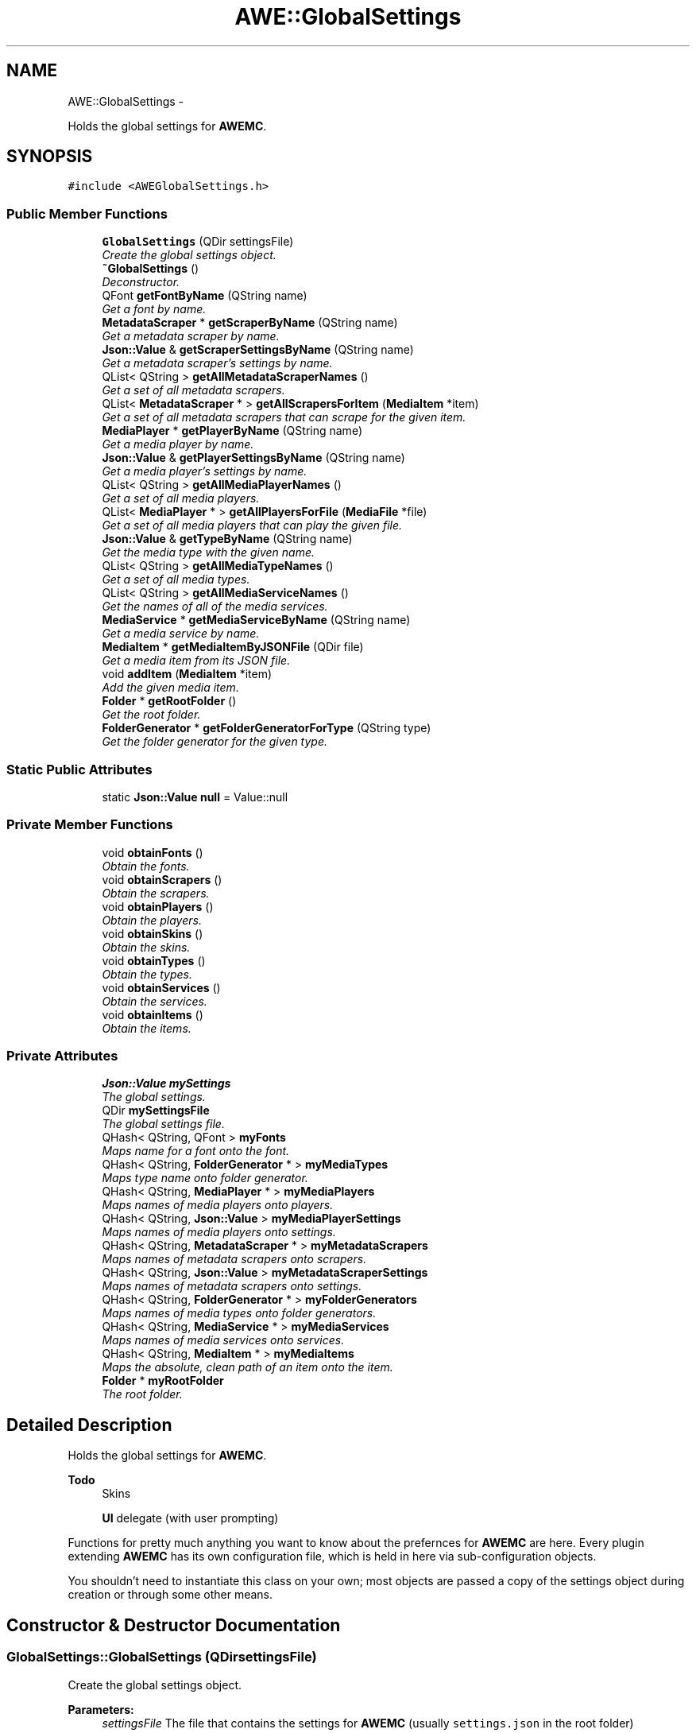 .TH "AWE::GlobalSettings" 3 "Sat May 10 2014" "Version 0.1" "AWE Media Center" \" -*- nroff -*-
.ad l
.nh
.SH NAME
AWE::GlobalSettings \- 
.PP
Holds the global settings for \fBAWEMC\fP\&.  

.SH SYNOPSIS
.br
.PP
.PP
\fC#include <AWEGlobalSettings\&.h>\fP
.SS "Public Member Functions"

.in +1c
.ti -1c
.RI "\fBGlobalSettings\fP (QDir settingsFile)"
.br
.RI "\fICreate the global settings object\&. \fP"
.ti -1c
.RI "\fB~GlobalSettings\fP ()"
.br
.RI "\fIDeconstructor\&. \fP"
.ti -1c
.RI "QFont \fBgetFontByName\fP (QString name)"
.br
.RI "\fIGet a font by name\&. \fP"
.ti -1c
.RI "\fBMetadataScraper\fP * \fBgetScraperByName\fP (QString name)"
.br
.RI "\fIGet a metadata scraper by name\&. \fP"
.ti -1c
.RI "\fBJson::Value\fP & \fBgetScraperSettingsByName\fP (QString name)"
.br
.RI "\fIGet a metadata scraper's settings by name\&. \fP"
.ti -1c
.RI "QList< QString > \fBgetAllMetadataScraperNames\fP ()"
.br
.RI "\fIGet a set of all metadata scrapers\&. \fP"
.ti -1c
.RI "QList< \fBMetadataScraper\fP * > \fBgetAllScrapersForItem\fP (\fBMediaItem\fP *item)"
.br
.RI "\fIGet a set of all metadata scrapers that can scrape for the given item\&. \fP"
.ti -1c
.RI "\fBMediaPlayer\fP * \fBgetPlayerByName\fP (QString name)"
.br
.RI "\fIGet a media player by name\&. \fP"
.ti -1c
.RI "\fBJson::Value\fP & \fBgetPlayerSettingsByName\fP (QString name)"
.br
.RI "\fIGet a media player's settings by name\&. \fP"
.ti -1c
.RI "QList< QString > \fBgetAllMediaPlayerNames\fP ()"
.br
.RI "\fIGet a set of all media players\&. \fP"
.ti -1c
.RI "QList< \fBMediaPlayer\fP * > \fBgetAllPlayersForFile\fP (\fBMediaFile\fP *file)"
.br
.RI "\fIGet a set of all media players that can play the given file\&. \fP"
.ti -1c
.RI "\fBJson::Value\fP & \fBgetTypeByName\fP (QString name)"
.br
.RI "\fIGet the media type with the given name\&. \fP"
.ti -1c
.RI "QList< QString > \fBgetAllMediaTypeNames\fP ()"
.br
.RI "\fIGet a set of all media types\&. \fP"
.ti -1c
.RI "QList< QString > \fBgetAllMediaServiceNames\fP ()"
.br
.RI "\fIGet the names of all of the media services\&. \fP"
.ti -1c
.RI "\fBMediaService\fP * \fBgetMediaServiceByName\fP (QString name)"
.br
.RI "\fIGet a media service by name\&. \fP"
.ti -1c
.RI "\fBMediaItem\fP * \fBgetMediaItemByJSONFile\fP (QDir file)"
.br
.RI "\fIGet a media item from its JSON file\&. \fP"
.ti -1c
.RI "void \fBaddItem\fP (\fBMediaItem\fP *item)"
.br
.RI "\fIAdd the given media item\&. \fP"
.ti -1c
.RI "\fBFolder\fP * \fBgetRootFolder\fP ()"
.br
.RI "\fIGet the root folder\&. \fP"
.ti -1c
.RI "\fBFolderGenerator\fP * \fBgetFolderGeneratorForType\fP (QString type)"
.br
.RI "\fIGet the folder generator for the given type\&. \fP"
.in -1c
.SS "Static Public Attributes"

.in +1c
.ti -1c
.RI "static \fBJson::Value\fP \fBnull\fP = Value::null"
.br
.in -1c
.SS "Private Member Functions"

.in +1c
.ti -1c
.RI "void \fBobtainFonts\fP ()"
.br
.RI "\fIObtain the fonts\&. \fP"
.ti -1c
.RI "void \fBobtainScrapers\fP ()"
.br
.RI "\fIObtain the scrapers\&. \fP"
.ti -1c
.RI "void \fBobtainPlayers\fP ()"
.br
.RI "\fIObtain the players\&. \fP"
.ti -1c
.RI "void \fBobtainSkins\fP ()"
.br
.RI "\fIObtain the skins\&. \fP"
.ti -1c
.RI "void \fBobtainTypes\fP ()"
.br
.RI "\fIObtain the types\&. \fP"
.ti -1c
.RI "void \fBobtainServices\fP ()"
.br
.RI "\fIObtain the services\&. \fP"
.ti -1c
.RI "void \fBobtainItems\fP ()"
.br
.RI "\fIObtain the items\&. \fP"
.in -1c
.SS "Private Attributes"

.in +1c
.ti -1c
.RI "\fBJson::Value\fP \fBmySettings\fP"
.br
.RI "\fIThe global settings\&. \fP"
.ti -1c
.RI "QDir \fBmySettingsFile\fP"
.br
.RI "\fIThe global settings file\&. \fP"
.ti -1c
.RI "QHash< QString, QFont > \fBmyFonts\fP"
.br
.RI "\fIMaps name for a font onto the font\&. \fP"
.ti -1c
.RI "QHash< QString, \fBFolderGenerator\fP * > \fBmyMediaTypes\fP"
.br
.RI "\fIMaps type name onto folder generator\&. \fP"
.ti -1c
.RI "QHash< QString, \fBMediaPlayer\fP * > \fBmyMediaPlayers\fP"
.br
.RI "\fIMaps names of media players onto players\&. \fP"
.ti -1c
.RI "QHash< QString, \fBJson::Value\fP > \fBmyMediaPlayerSettings\fP"
.br
.RI "\fIMaps names of media players onto settings\&. \fP"
.ti -1c
.RI "QHash< QString, \fBMetadataScraper\fP * > \fBmyMetadataScrapers\fP"
.br
.RI "\fIMaps names of metadata scrapers onto scrapers\&. \fP"
.ti -1c
.RI "QHash< QString, \fBJson::Value\fP > \fBmyMetadataScraperSettings\fP"
.br
.RI "\fIMaps names of metadata scrapers onto settings\&. \fP"
.ti -1c
.RI "QHash< QString, \fBFolderGenerator\fP * > \fBmyFolderGenerators\fP"
.br
.RI "\fIMaps names of media types onto folder generators\&. \fP"
.ti -1c
.RI "QHash< QString, \fBMediaService\fP * > \fBmyMediaServices\fP"
.br
.RI "\fIMaps names of media services onto services\&. \fP"
.ti -1c
.RI "QHash< QString, \fBMediaItem\fP * > \fBmyMediaItems\fP"
.br
.RI "\fIMaps the absolute, clean path of an item onto the item\&. \fP"
.ti -1c
.RI "\fBFolder\fP * \fBmyRootFolder\fP"
.br
.RI "\fIThe root folder\&. \fP"
.in -1c
.SH "Detailed Description"
.PP 
Holds the global settings for \fBAWEMC\fP\&. 


.PP
\fBTodo\fP
.RS 4
Skins 
.PP
\fBUI\fP delegate (with user prompting)
.RE
.PP
.PP
Functions for pretty much anything you want to know about the prefernces for \fBAWEMC\fP are here\&. Every plugin extending \fBAWEMC\fP has its own configuration file, which is held in here via sub-configuration objects\&.
.PP
You shouldn't need to instantiate this class on your own; most objects are passed a copy of the settings object during creation or through some other means\&. 
.SH "Constructor & Destructor Documentation"
.PP 
.SS "GlobalSettings::GlobalSettings (QDirsettingsFile)"

.PP
Create the global settings object\&. 
.PP
\fBParameters:\fP
.RS 4
\fIsettingsFile\fP The file that contains the settings for \fBAWEMC\fP (usually \fCsettings\&.json\fP in the root folder) 
.RE
.PP

.SS "GlobalSettings::~GlobalSettings ()"

.PP
Deconstructor\&. Deletes every scraper, player and item\&. 
.SH "Member Function Documentation"
.PP 
.SS "void GlobalSettings::addItem (\fBMediaItem\fP *item)"

.PP
Add the given media item\&. 
.PP
\fBParameters:\fP
.RS 4
\fIitem\fP The media item\&. 
.RE
.PP

.SS "QList< QString > GlobalSettings::getAllMediaPlayerNames ()"

.PP
Get a set of all media players\&. 
.PP
\fBReturns:\fP
.RS 4
A set filled with every media player name\&. 
.RE
.PP

.SS "QList< QString > GlobalSettings::getAllMediaServiceNames ()"

.PP
Get the names of all of the media services\&. 
.PP
\fBReturns:\fP
.RS 4
A set filled with every media service name\&. 
.RE
.PP

.SS "QList< QString > GlobalSettings::getAllMediaTypeNames ()"

.PP
Get a set of all media types\&. 
.PP
\fBReturns:\fP
.RS 4
A set filled with every media type name\&. 
.RE
.PP

.SS "QList< QString > GlobalSettings::getAllMetadataScraperNames ()"

.PP
Get a set of all metadata scrapers\&. 
.PP
\fBReturns:\fP
.RS 4
A set filled with every metadata scraper name\&. 
.RE
.PP

.SS "QList< \fBMediaPlayer\fP * > GlobalSettings::getAllPlayersForFile (\fBMediaFile\fP *file)"

.PP
Get a set of all media players that can play the given file\&. 
.PP
\fBParameters:\fP
.RS 4
\fIfile\fP The file for which to get possible players\&.
.RE
.PP
\fBReturns:\fP
.RS 4
A list of all possible media players that can play \fCfile\fP\&. 
.RE
.PP

.SS "QList< \fBMetadataScraper\fP * > GlobalSettings::getAllScrapersForItem (\fBMediaItem\fP *item)"

.PP
Get a set of all metadata scrapers that can scrape for the given item\&. 
.PP
\fBParameters:\fP
.RS 4
\fIitem\fP The media item to get possible scrapers for\&.
.RE
.PP
\fBReturns:\fP
.RS 4
A list of all possible metadata scrapers that can get metadata for \fCitem\fP\&. 
.RE
.PP

.SS "\fBFolderGenerator\fP * GlobalSettings::getFolderGeneratorForType (QStringtype)"

.PP
Get the folder generator for the given type\&. 
.PP
\fBParameters:\fP
.RS 4
\fItype\fP The type of folder generator\&.
.RE
.PP
\fBReturns:\fP
.RS 4
The folder generator for \fCtype\fP\&. 
.RE
.PP

.SS "QFont GlobalSettings::getFontByName (QStringname)"

.PP
Get a font by name\&. By default, \fBAWEMC\fP has these fonts:
.IP "\(bu" 2
'biggest': used in title bars
.IP "\(bu" 2
'big': used in subtitle bars
.IP "\(bu" 2
'normal': used in your everyday text
.IP "\(bu" 2
'button': used in buttons 
.PP

.SS "\fBMediaItem\fP * GlobalSettings::getMediaItemByJSONFile (QDirfile)"

.PP
Get a media item from its JSON file\&. \fCfile\fP is a \fCQDir\fP, so relative paths and links do not duplicate\&. If \fCfile\fP is not found, it is added\&.
.PP
\fBReturns:\fP
.RS 4
The desired media item\&. 
.RE
.PP

.SS "\fBMediaService\fP * GlobalSettings::getMediaServiceByName (QStringname)"

.PP
Get a media service by name\&. 
.PP
\fBParameters:\fP
.RS 4
\fIname\fP The name of the media service\&.
.RE
.PP
\fBReturns:\fP
.RS 4
The desired media service\&. 
.RE
.PP

.SS "\fBMediaPlayer\fP * GlobalSettings::getPlayerByName (QStringname)"

.PP
Get a media player by name\&. 
.PP
\fBParameters:\fP
.RS 4
\fIname\fP The name of the player\&.
.RE
.PP
\fBReturns:\fP
.RS 4
The desired media player or \fCNULL\fP if it does not exist\&. 
.RE
.PP

.SS "\fBValue\fP & GlobalSettings::getPlayerSettingsByName (QStringname)"

.PP
Get a media player's settings by name\&. 
.PP
\fBParameters:\fP
.RS 4
\fIname\fP The name of the player\&.
.RE
.PP
\fBReturns:\fP
.RS 4
The settings of the desired media player or \fCJson::Value::null\fP if it does not exist\&. 
.RE
.PP

.SS "\fBFolder\fP * GlobalSettings::getRootFolder ()"

.PP
Get the root folder\&. 
.PP
\fBReturns:\fP
.RS 4
The root folder\&. 
.RE
.PP

.SS "\fBMetadataScraper\fP * GlobalSettings::getScraperByName (QStringname)"

.PP
Get a metadata scraper by name\&. 
.PP
\fBParameters:\fP
.RS 4
\fIname\fP The name of the scraper\&.
.RE
.PP
\fBReturns:\fP
.RS 4
The desired scraper as an \fC\fBMetadataScraper\fP\fP object or \fCNULL\fP if it does not exist\&. 
.RE
.PP

.SS "\fBValue\fP & GlobalSettings::getScraperSettingsByName (QStringname)"

.PP
Get a metadata scraper's settings by name\&. 
.PP
\fBParameters:\fP
.RS 4
\fIname\fP The name of the scraper\&.
.RE
.PP
\fBReturns:\fP
.RS 4
The settings of the desired scraper or \fCJson::Value::null\fP if it does not exist\&. 
.RE
.PP

.SS "\fBValue\fP & GlobalSettings::getTypeByName (QStringname)"

.PP
Get the media type with the given name\&. 
.PP
\fBReturns:\fP
.RS 4
The default metadata settings for the given type\&. 
.RE
.PP


.SH "Author"
.PP 
Generated automatically by Doxygen for AWE Media Center from the source code\&.
